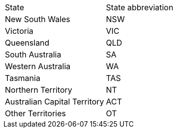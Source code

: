 [cols=2,opts=headers]
|===
|State
|State abbreviation

|New South Wales
|NSW

|Victoria
|VIC

|Queensland
|QLD

|South Australia
|SA

|Western Australia
|WA

|Tasmania
|TAS

|Northern Territory
|NT

|Australian Capital Territory
|ACT

|Other Territories
|OT
|===
